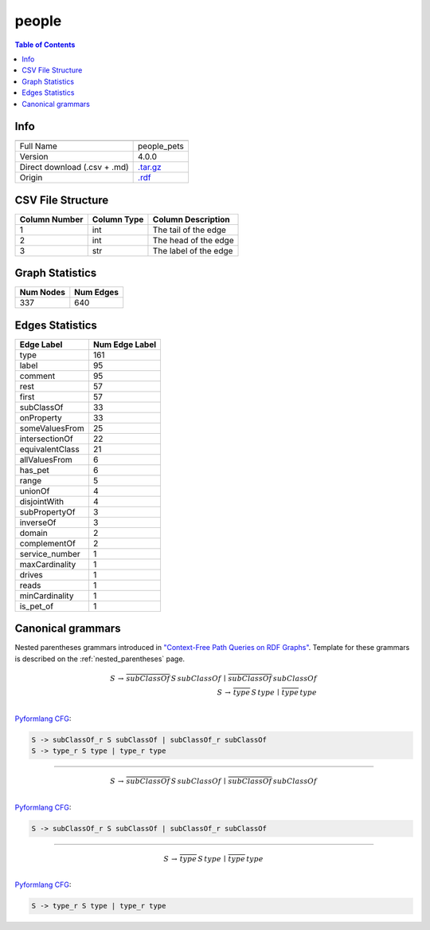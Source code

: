 .. _people:

people
======

.. contents:: Table of Contents

Info
----

.. list-table::
   :header-rows: 1

   * -
     -
   * - Full Name
     - people_pets
   * - Version
     - 4.0.0
   * - Direct download (.csv + .md)
     - `.tar.gz <https://cfpq-data.storage.yandexcloud.net/4.0.0/graph/people.tar.gz>`_
   * - Origin
     - `.rdf <http://owl.man.ac.uk/tutorial/people+pets.rdf>`_


CSV File Structure
------------------

.. list-table::
   :header-rows: 1

   * - Column Number
     - Column Type
     - Column Description
   * - 1
     - int
     - The tail of the edge
   * - 2
     - int
     - The head of the edge
   * - 3
     - str
     - The label of the edge


Graph Statistics
----------------

.. list-table::
   :header-rows: 1

   * - Num Nodes
     - Num Edges
   * - 337
     - 640


Edges Statistics
----------------

.. list-table::
   :header-rows: 1

   * - Edge Label
     - Num Edge Label
   * - type
     - 161
   * - label
     - 95
   * - comment
     - 95
   * - rest
     - 57
   * - first
     - 57
   * - subClassOf
     - 33
   * - onProperty
     - 33
   * - someValuesFrom
     - 25
   * - intersectionOf
     - 22
   * - equivalentClass
     - 21
   * - allValuesFrom
     - 6
   * - has_pet
     - 6
   * - range
     - 5
   * - unionOf
     - 4
   * - disjointWith
     - 4
   * - subPropertyOf
     - 3
   * - inverseOf
     - 3
   * - domain
     - 2
   * - complementOf
     - 2
   * - service_number
     - 1
   * - maxCardinality
     - 1
   * - drives
     - 1
   * - reads
     - 1
   * - minCardinality
     - 1
   * - is_pet_of
     - 1

Canonical grammars
------------------

Nested parentheses grammars introduced in `"Context-Free Path Queries on RDF Graphs" <https://arxiv.org/abs/1506.00743>`_.
Template for these grammars is described on the :ref:`nested_parentheses` page.

.. math::

   S \, \rightarrow \, \overline{subClassOf} \, S \, subClassOf \, \mid \, \overline{subClassOf} \, subClassOf \, \\
   S \, \rightarrow \, \overline{type} \, S \, type \, \mid \, \overline{type} \, type \, \\

`Pyformlang CFG <https://pyformlang.readthedocs.io/en/latest/modules/context_free_grammar.html>`_:

.. code-block:: python

   S -> subClassOf_r S subClassOf | subClassOf_r subClassOf
   S -> type_r S type | type_r type

----

.. math::

   S \, \rightarrow \, \overline{subClassOf} \, S \, subClassOf \, \mid \, \overline{subClassOf} \, subClassOf \, \\

`Pyformlang CFG <https://pyformlang.readthedocs.io/en/latest/modules/context_free_grammar.html>`_:

.. code-block:: python

   S -> subClassOf_r S subClassOf | subClassOf_r subClassOf

----

.. math::

   S \, \rightarrow \, \overline{type} \, S \, type \, \mid \, \overline{type} \, type \, \\

`Pyformlang CFG <https://pyformlang.readthedocs.io/en/latest/modules/context_free_grammar.html>`_:

.. code-block:: python

   S -> type_r S type | type_r type
